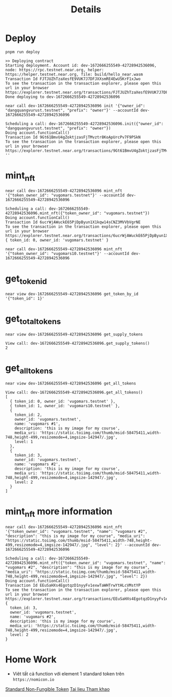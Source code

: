 #+TITLE: Details

* Deploy
#+begin_src
pnpm run deploy
#+end_src

#+begin_src
>> Deploying contract
Starting deployment. Account id: dev-1672666255549-42728942536096, node: https://rpc.testnet.near.org, helper: https://helper.testnet.near.org, file: build/hello_near.wasm
Transaction Id FJTJUZhTzaXesfE9VUK7J7DFJXXsmRE4EwU5KrF1xJwo
To see the transaction in the transaction explorer, please open this url in your browser
https://explorer.testnet.near.org/transactions/FJTJUZhTzaXesfE9VUK7J7DFJXXsmRE4EwU5KrF1xJwo
Done deploying to dev-1672666255549-42728942536096
#+end_src

#+begin_src
near call dev-1672666255549-42728942536096 init '{"owner_id": "dangquangvurust.testnet", "prefix": "owner"}' --accountId dev-1672666255549-42728942536096
#+end_src

: Scheduling a call: dev-1672666255549-42728942536096.init({"owner_id": "dangquangvurust.testnet", "prefix": "owner"})
: Doing account.functionCall()
: Transaction Id 9Gt61BmvU4gZoktjzasFjTMvztr8KoApUrcPv7F9PSkN
: To see the transaction in the transaction explorer, please open this url in your browser
: https://explorer.testnet.near.org/transactions/9Gt61BmvU4gZoktjzasFjTMvztr8KoApUrcPv7F9PSkN
: ''

* mint_nft
#+begin_src
near call dev-1672666255549-42728942536096 mint_nft '{"token_owner_id": "vugomars.testnet"}' --accountId dev-1672666255549-42728942536096
#+end_src

: Scheduling a call: dev-1672666255549-42728942536096.mint_nft({"token_owner_id": "vugomars.testnet"})
: Doing account.functionCall()
: Transaction Id 6ucrWjAWuckE65PjDpByun1X1kqw14sCNZ3MVVbVgrNE
: To see the transaction in the transaction explorer, please open this url in your browser
: https://explorer.testnet.near.org/transactions/6ucrWjAWuckE65PjDpByun1X1kqw14sCNZ3MVVbVgrNE
: { token_id: 0, owner_id: 'vugomars.testnet' }


#+begin_src
near call dev-1672666255549-42728942536096 mint_nft '{"token_owner_id": "vugomars10.testnet"}' --accountId dev-1672666255549-42728942536096
#+end_src

#+RESULTS:
: Scheduling a call: dev-1672666255549-42728942536096.mint_nft({"token_owner_id": "vugomars10.testnet"})
: Doing account.functionCall()
: Transaction Id 4QMyUGZR32D1aKoAqvMjWTfVzE252a7uVbzx95587P4g
: To see the transaction in the transaction explorer, please open this url in your browser
: https://explorer.testnet.near.org/transactions/4QMyUGZR32D1aKoAqvMjWTfVzE252a7uVbzx95587P4g
: { token_id: 1, owner_id: 'vugomars10.testnet' }

* get_token_id
#+begin_src
near view dev-1672666255549-42728942536096 get_token_by_id '{"token_id": 1}'
#+end_src

#+RESULTS:
: View call: dev-1672666255549-42728942536096.get_token_by_id({"token_id": 1})
: { token_id: 1, owner_id: 'vugomars10.testnet' }

* get_total_tokens
#+begin_src
near view dev-1672666255549-42728942536096 get_supply_tokens
#+end_src

: View call: dev-1672666255549-42728942536096.get_supply_tokens()
: 2

* get_all_tokens
#+begin_src
near view dev-1672666255549-42728942536096 get_all_tokens
#+end_src

#+begin_src
View call: dev-1672666255549-42728942536096.get_all_tokens()
[
  { token_id: 0, owner_id: 'vugomars.testnet' },
  { token_id: 1, owner_id: 'vugomars10.testnet' },
  {
    token_id: 2,
    owner_id: 'vugomars.testnet',
    name: 'vugomars #1',
    description: 'this is my image for my course',
    media_uri: 'https://static.toiimg.com/thumb/msid-58475411,width-748,height-499,resizemode=4,imgsize-142947/.jpg',
    level: 1
  },
  {
    token_id: 3,
    owner_id: 'vugomars.testnet',
    name: 'vugomars #2',
    description: 'this is my image for my course',
    media_uri: 'https://static.toiimg.com/thumb/msid-58475411,width-748,height-499,resizemode=4,imgsize-142947/.jpg',
    level: 2
  }
]
#+end_src

* mint_nft more information
#+begin_src
near call dev-1672666255549-42728942536096 mint_nft '{"token_owner_id": "vugomars.testnet", "name": "vugomars #2", "description": "this is my image for my course", "media_uri": "https://static.toiimg.com/thumb/msid-58475411,width-748,height-499,resizemode=4,imgsize-142947/.jpg", "level": 2}' --accountId dev-1672666255549-42728942536096
#+end_src

#+begin_src
Scheduling a call: dev-1672666255549-42728942536096.mint_nft({"token_owner_id": "vugomars.testnet", "name": "vugomars #2", "description": "this is my image for my course", "media_uri": "https://static.toiimg.com/thumb/msid-58475411,width-748,height-499,resizemode=4,imgsize-142947/.jpg", "level": 2})
Doing account.functionCall()
Transaction Id EEuSaHXs4EgotqzD1nyyFv1exwTaWHTrwYtHLcVMstYP
To see the transaction in the transaction explorer, please open this url in your browser
https://explorer.testnet.near.org/transactions/EEuSaHXs4EgotqzD1nyyFv1exwTaWHTrwYtHLcVMstYP
{
  token_id: 3,
  owner_id: 'vugomars.testnet',
  name: 'vugomars #2',
  description: 'this is my image for my course',
  media_uri: 'https://static.toiimg.com/thumb/msid-58475411,width-748,height-499,resizemode=4,imgsize-142947/.jpg',
  level: 2
}
#+end_src

* Home Work
- Viêt tất cả function với element 1 standard token trên =https://nomicon.io=
[[https://nomicon.io/Standards/Tokens/NonFungibleToken/][Standard Non-Fungible Token]]
[[https://github.com/near/near-sdk-js][Tai lieu Tham khao]]
